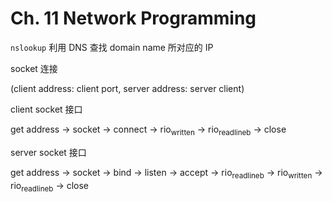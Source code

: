 * Ch. 11 Network Programming
~nslookup~ 利用 DNS 查找 domain name 所对应的 IP

socket 连接

(client address: client port, server address: server client)

client socket 接口

get address -> socket -> connect -> rio_written -> rio_readlineb -> close

server socket 接口

get address -> socket -> bind -> listen -> accept -> rio_readlineb ->
rio_written -> rio_readlineb -> close
